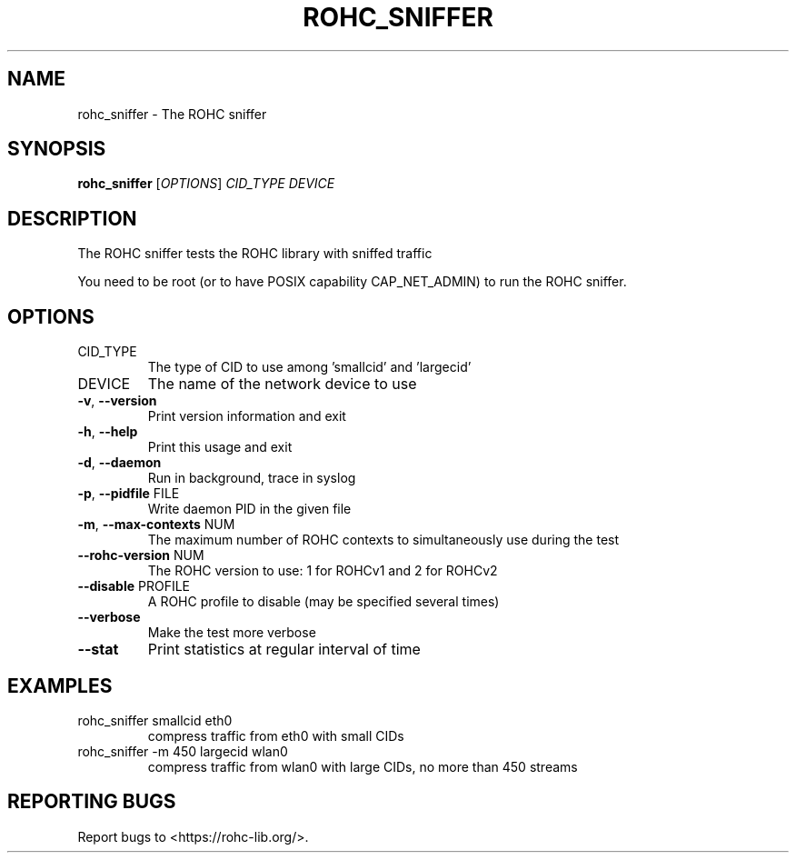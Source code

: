 .\" DO NOT MODIFY THIS FILE!  It was generated by help2man 1.47.4.
.TH ROHC_SNIFFER "1" "April 2018" "ROHC library" "ROHC library's tools"
.SH NAME
rohc_sniffer \- The ROHC sniffer
.SH SYNOPSIS
.B rohc_sniffer
[\fI\,OPTIONS\/\fR] \fI\,CID_TYPE DEVICE\/\fR
.SH DESCRIPTION
The ROHC sniffer tests the ROHC library with sniffed traffic
.PP
You need to be root (or to have POSIX capability CAP_NET_ADMIN)
to run the ROHC sniffer.
.SH OPTIONS
.TP
CID_TYPE
The type of CID to use among 'smallcid'
and 'largecid'
.TP
DEVICE
The name of the network device to use
.TP
\fB\-v\fR, \fB\-\-version\fR
Print version information and exit
.TP
\fB\-h\fR, \fB\-\-help\fR
Print this usage and exit
.TP
\fB\-d\fR, \fB\-\-daemon\fR
Run in background, trace in syslog
.TP
\fB\-p\fR, \fB\-\-pidfile\fR FILE
Write daemon PID in the given file
.TP
\fB\-m\fR, \fB\-\-max\-contexts\fR NUM
The maximum number of ROHC contexts to
simultaneously use during the test
.TP
\fB\-\-rohc\-version\fR NUM
The ROHC version to use: 1 for ROHCv1
and 2 for ROHCv2
.TP
\fB\-\-disable\fR PROFILE
A ROHC profile to disable
(may be specified several times)
.TP
\fB\-\-verbose\fR
Make the test more verbose
.TP
\fB\-\-stat\fR
Print statistics at regular interval of time
.SH EXAMPLES
.TP
rohc_sniffer smallcid eth0
compress traffic from eth0
with small CIDs
.TP
rohc_sniffer \-m 450 largecid wlan0
compress traffic from
wlan0 with large CIDs, no
more than 450 streams
.SH "REPORTING BUGS"
Report bugs to <https://rohc\-lib.org/>.
